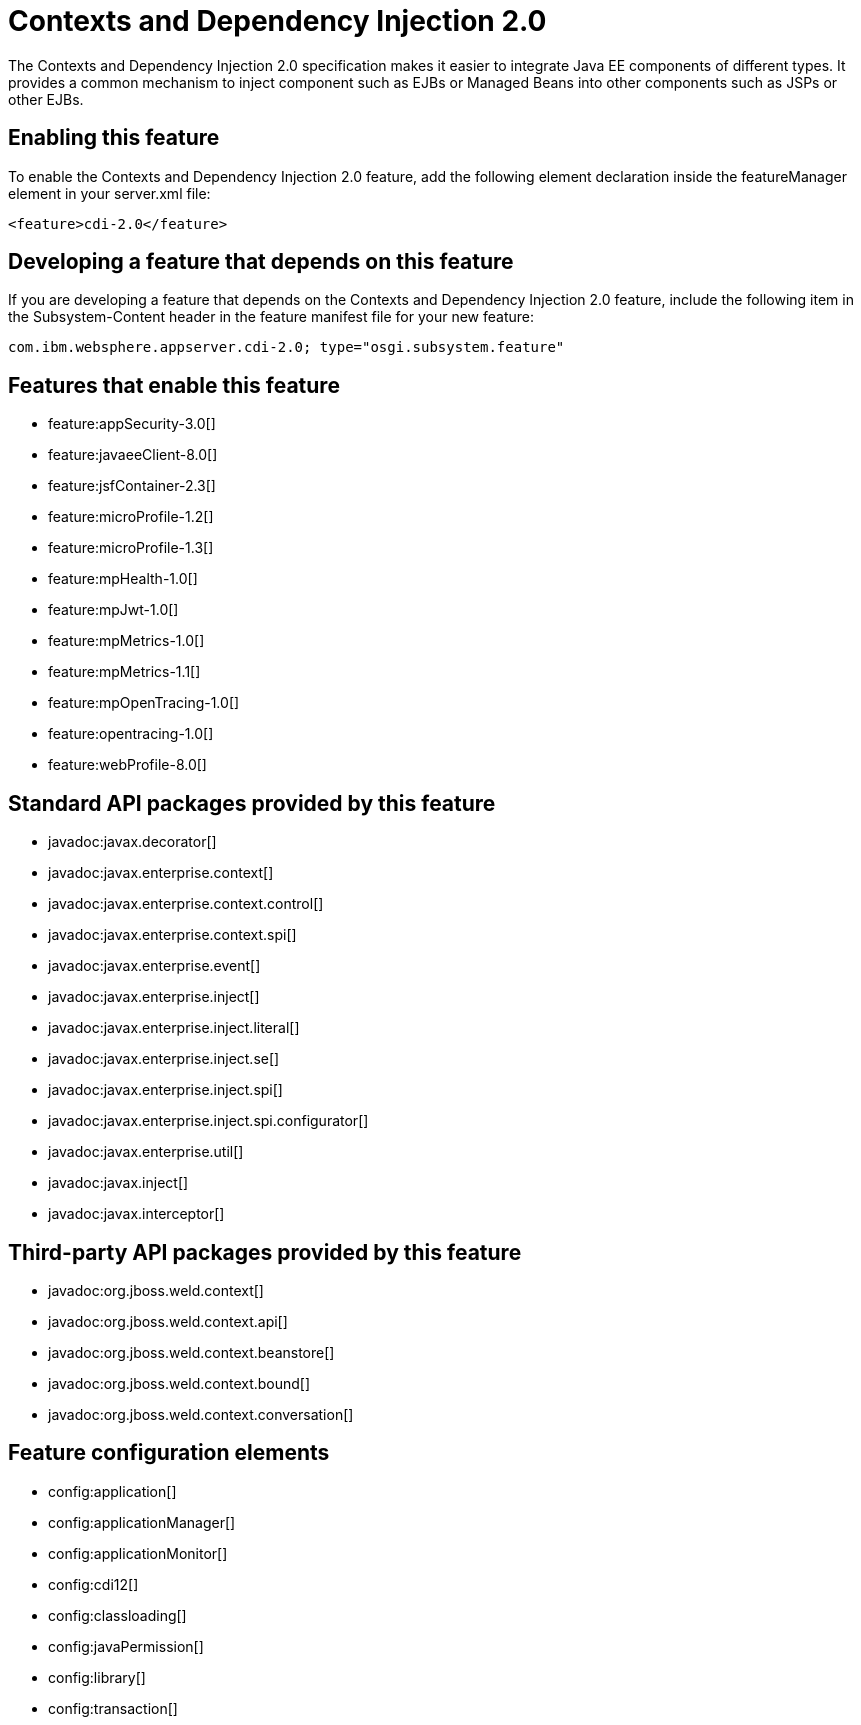 = Contexts and Dependency Injection 2.0
:stylesheet: ../feature.css
:linkcss: 
:nofooter: 

The Contexts and Dependency Injection 2.0 specification makes it easier to integrate Java EE components of different types. It provides a common mechanism to inject component such as EJBs or Managed Beans into other components such as JSPs or other EJBs.

== Enabling this feature
To enable the Contexts and Dependency Injection 2.0 feature, add the following element declaration inside the featureManager element in your server.xml file:


----
<feature>cdi-2.0</feature>
----

== Developing a feature that depends on this feature
If you are developing a feature that depends on the Contexts and Dependency Injection 2.0 feature, include the following item in the Subsystem-Content header in the feature manifest file for your new feature:


[source,]
----
com.ibm.websphere.appserver.cdi-2.0; type="osgi.subsystem.feature"
----

== Features that enable this feature
* feature:appSecurity-3.0[]
* feature:javaeeClient-8.0[]
* feature:jsfContainer-2.3[]
* feature:microProfile-1.2[]
* feature:microProfile-1.3[]
* feature:mpHealth-1.0[]
* feature:mpJwt-1.0[]
* feature:mpMetrics-1.0[]
* feature:mpMetrics-1.1[]
* feature:mpOpenTracing-1.0[]
* feature:opentracing-1.0[]
* feature:webProfile-8.0[]

== Standard API packages provided by this feature
* javadoc:javax.decorator[]
* javadoc:javax.enterprise.context[]
* javadoc:javax.enterprise.context.control[]
* javadoc:javax.enterprise.context.spi[]
* javadoc:javax.enterprise.event[]
* javadoc:javax.enterprise.inject[]
* javadoc:javax.enterprise.inject.literal[]
* javadoc:javax.enterprise.inject.se[]
* javadoc:javax.enterprise.inject.spi[]
* javadoc:javax.enterprise.inject.spi.configurator[]
* javadoc:javax.enterprise.util[]
* javadoc:javax.inject[]
* javadoc:javax.interceptor[]

== Third-party API packages provided by this feature
* javadoc:org.jboss.weld.context[]
* javadoc:org.jboss.weld.context.api[]
* javadoc:org.jboss.weld.context.beanstore[]
* javadoc:org.jboss.weld.context.bound[]
* javadoc:org.jboss.weld.context.conversation[]

== Feature configuration elements
* config:application[]
* config:applicationManager[]
* config:applicationMonitor[]
* config:cdi12[]
* config:classloading[]
* config:javaPermission[]
* config:library[]
* config:transaction[]
